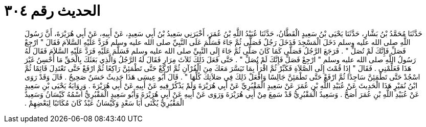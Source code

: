 
= الحديث رقم ٣٠٤

[quote.hadith]
حَدَّثَنَا مُحَمَّدُ بْنُ بَشَّارٍ، حَدَّثَنَا يَحْيَى بْنُ سَعِيدٍ الْقَطَّانُ، حَدَّثَنَا عُبَيْدُ اللَّهِ بْنُ عُمَرَ، أَخْبَرَنِي سَعِيدُ بْنُ أَبِي سَعِيدٍ، عَنْ أَبِيهِ، عَنْ أَبِي هُرَيْرَةَ، أَنَّ رَسُولَ اللَّهِ صلى الله عليه وسلم دَخَلَ الْمَسْجِدَ فَدَخَلَ رَجُلٌ فَصَلَّى ثُمَّ جَاءَ فَسَلَّمَ عَلَى النَّبِيِّ صلى الله عليه وسلم فَرَدَّ عَلَيْهِ السَّلاَمَ فَقَالَ ‏"‏ ارْجِعْ فَصَلِّ فَإِنَّكَ لَمْ تُصَلِّ ‏"‏ ‏.‏ فَرَجَعَ الرَّجُلُ فَصَلَّى كَمَا كَانَ صَلَّى ثُمَّ جَاءَ إِلَى النَّبِيِّ صلى الله عليه وسلم فَسَلَّمَ عَلَيْهِ فَرَدَّ عَلَيْهِ السَّلاَمَ فَقَالَ لَهُ رَسُولُ اللَّهِ صلى الله عليه وسلم ‏"‏ ارْجِعْ فَصَلِّ فَإِنَّكَ لَمْ تُصَلِّ ‏"‏ ‏.‏ حَتَّى فَعَلَ ذَلِكَ ثَلاَثَ مِرَارٍ فَقَالَ لَهُ الرَّجُلُ وَالَّذِي بَعَثَكَ بِالْحَقِّ مَا أُحْسِنُ غَيْرَ هَذَا فَعَلِّمْنِي ‏.‏ فَقَالَ ‏"‏ إِذَا قُمْتَ إِلَى الصَّلاَةِ فَكَبِّرْ ثُمَّ اقْرَأْ بِمَا تَيَسَّرَ مَعَكَ مِنَ الْقُرْآنِ ثُمَّ ارْكَعْ حَتَّى تَطْمَئِنَّ رَاكِعًا ثُمَّ ارْفَعْ حَتَّى تَعْتَدِلَ قَائِمًا ثُمَّ اسْجُدْ حَتَّى تَطْمَئِنَّ سَاجِدًا ثُمَّ ارْفَعْ حَتَّى تَطْمَئِنَّ جَالِسًا وَافْعَلْ ذَلِكَ فِي صَلاَتِكَ كُلِّهَا ‏"‏ ‏.‏ قَالَ أَبُو عِيسَى هَذَا حَدِيثٌ حَسَنٌ صَحِيحٌ ‏.‏ قَالَ وَقَدْ رَوَى ابْنُ نُمَيْرٍ هَذَا الْحَدِيثَ عَنْ عُبَيْدِ اللَّهِ بْنِ عُمَرَ عَنْ سَعِيدٍ الْمَقْبُرِيِّ عَنْ أَبِي هُرَيْرَةَ وَلَمْ يَذْكُرْ فِيهِ عَنْ أَبِيهِ عَنْ أَبِي هُرَيْرَةَ ‏.‏ وَرِوَايَةُ يَحْيَى بْنِ سَعِيدٍ عَنْ عُبَيْدِ اللَّهِ بْنِ عُمَرَ أَصَحُّ ‏.‏ وَسَعِيدٌ الْمَقْبُرِيُّ قَدْ سَمِعَ مِنْ أَبِي هُرَيْرَةَ وَرَوَى عَنْ أَبِيهِ عَنْ أَبِي هُرَيْرَةَ وَأَبُو سَعِيدٍ الْمَقْبُرِيُّ اسْمُهُ كَيْسَانُ وَسَعِيدٌ الْمَقْبُرِيُّ يُكْنَى أَبَا سَعْدٍ وَكَيْسَانُ عَبْدٌ كَانَ مُكَاتَبًا لِبَعْضِهِمْ ‏.‏
